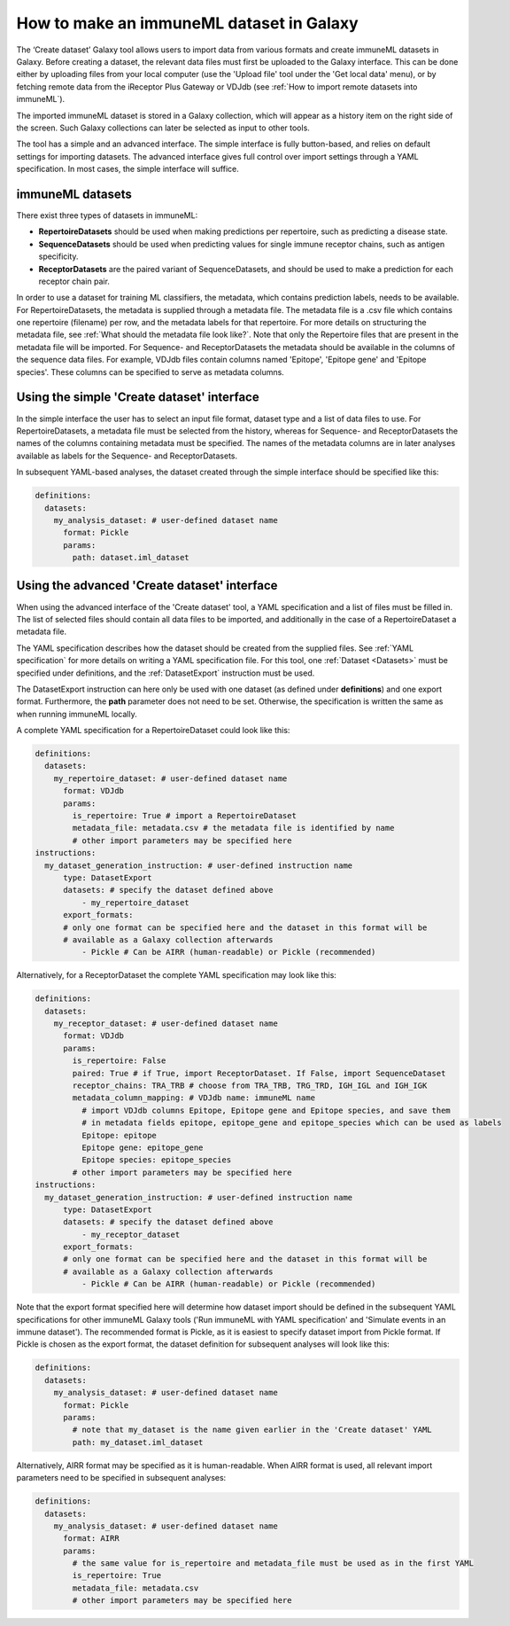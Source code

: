 How to make an immuneML dataset in Galaxy
=========================================

The ‘Create dataset’ Galaxy tool allows users to import data from various formats and create immuneML datasets in Galaxy.
Before creating a dataset, the relevant data files must first be uploaded to the Galaxy interface. This can be done either
by uploading files from your local computer (use the 'Upload file' tool under the 'Get local data' menu), or by fetching
remote data from the iReceptor Plus Gateway or VDJdb (see :ref:`How to import remote datasets into immuneML`).

The imported immuneML dataset is stored in a Galaxy collection, which will appear as a history item on the right side of the screen.
Such Galaxy collections can later be selected as input to other tools.

The tool has a simple and an advanced interface. The simple interface is fully button-based, and relies
on default settings for importing datasets. The advanced interface gives full control over import settings through a YAML
specification. In most cases, the simple interface will suffice.


immuneML datasets
-----------------
There exist three types of datasets in immuneML:

- **RepertoireDatasets** should be used when making predictions per repertoire, such as predicting a disease state.

- **SequenceDatasets** should be used when predicting values for single immune receptor chains, such as antigen specificity.

- **ReceptorDatasets** are the paired variant of SequenceDatasets, and should be used to make a prediction for each receptor chain pair.


In order to use a dataset for training ML classifiers, the metadata, which contains prediction labels, needs to be available.
For RepertoireDatasets, the metadata is supplied through a metadata file. The metadata file is a .csv file which contains
one repertoire (filename) per row, and the metadata labels for that repertoire. For more details on structuring the metadata file, see
:ref:`What should the metadata file look like?`. Note that only the Repertoire files that are present in the metadata file
will be imported.
For Sequence- and ReceptorDatasets the metadata should be available in the columns of the sequence data files. For example,
VDJdb files contain columns named 'Epitope', 'Epitope gene' and 'Epitope species'. These columns can be specified to serve
as metadata columns.


Using the simple 'Create dataset' interface
-------------------------------------------

In the simple interface the user has to select an input file format, dataset type and a list of data files to use.
For RepertoireDatasets, a metadata file must be selected from the history, whereas for Sequence- and ReceptorDatasets
the names of the columns containing metadata must be specified. The names of the metadata columns are in later
analyses available as labels for the Sequence- and ReceptorDatasets.

In subsequent YAML-based analyses, the dataset created through the simple interface should be specified like this:

.. indent with spaces
.. code-block:: yaml

    definitions:
      datasets:
        my_analysis_dataset: # user-defined dataset name
          format: Pickle
          params:
            path: dataset.iml_dataset


Using the advanced 'Create dataset' interface
---------------------------------------------

When using the advanced interface of the 'Create dataset' tool, a YAML specification and a list of files must be filled in.
The list of selected files should contain all data files to be imported, and additionally in the
case of a RepertoireDataset a metadata file.

The YAML specification describes how the dataset should be created from the supplied files. See :ref:`YAML specification`
for more details on writing a YAML specification file. For this tool, one :ref:`Dataset <Datasets>` must be specified
under definitions, and the :ref:`DatasetExport` instruction must be used.

The DatasetExport instruction can here only be used with one dataset (as defined under **definitions**) and one export format.
Furthermore, the **path** parameter does not need to be set. Otherwise, the specification is written the same as when running immuneML locally.

A complete YAML specification for a RepertoireDataset could look like this:

.. indent with spaces
.. code-block:: yaml

    definitions:
      datasets:
        my_repertoire_dataset: # user-defined dataset name
          format: VDJdb
          params:
            is_repertoire: True # import a RepertoireDataset
            metadata_file: metadata.csv # the metadata file is identified by name
            # other import parameters may be specified here
    instructions:
      my_dataset_generation_instruction: # user-defined instruction name
          type: DatasetExport
          datasets: # specify the dataset defined above
              - my_repertoire_dataset
          export_formats:
          # only one format can be specified here and the dataset in this format will be
          # available as a Galaxy collection afterwards
              - Pickle # Can be AIRR (human-readable) or Pickle (recommended)

Alternatively, for a ReceptorDataset the complete YAML specification may look like this:

.. indent with spaces
.. code-block:: yaml

    definitions:
      datasets:
        my_receptor_dataset: # user-defined dataset name
          format: VDJdb
          params:
            is_repertoire: False
            paired: True # if True, import ReceptorDataset. If False, import SequenceDataset
            receptor_chains: TRA_TRB # choose from TRA_TRB, TRG_TRD, IGH_IGL and IGH_IGK
            metadata_column_mapping: # VDJdb name: immuneML name
              # import VDJdb columns Epitope, Epitope gene and Epitope species, and save them
              # in metadata fields epitope, epitope_gene and epitope_species which can be used as labels
              Epitope: epitope
              Epitope gene: epitope_gene
              Epitope species: epitope_species
            # other import parameters may be specified here
    instructions:
      my_dataset_generation_instruction: # user-defined instruction name
          type: DatasetExport
          datasets: # specify the dataset defined above
              - my_receptor_dataset
          export_formats:
          # only one format can be specified here and the dataset in this format will be
          # available as a Galaxy collection afterwards
              - Pickle # Can be AIRR (human-readable) or Pickle (recommended)

Note that the export format specified here will determine how dataset import should be defined in the subsequent
YAML specifications for other immuneML Galaxy tools ('Run immuneML with YAML specification' and 'Simulate events in an immune
dataset'). The recommended format is Pickle, as it is easiest to specify dataset import from Pickle format.
If Pickle is chosen as the export format, the dataset definition for subsequent analyses will look like this:

.. indent with spaces
.. code-block:: yaml

    definitions:
      datasets:
        my_analysis_dataset: # user-defined dataset name
          format: Pickle
          params:
            # note that my_dataset is the name given earlier in the 'Create dataset' YAML
            path: my_dataset.iml_dataset

Alternatively, AIRR format may be specified as it is human-readable. When AIRR format is used, all relevant import
parameters need to be specified in subsequent analyses:

.. indent with spaces
.. code-block:: yaml

    definitions:
      datasets:
        my_analysis_dataset: # user-defined dataset name
          format: AIRR
          params:
            # the same value for is_repertoire and metadata_file must be used as in the first YAML
            is_repertoire: True
            metadata_file: metadata.csv
            # other import parameters may be specified here


